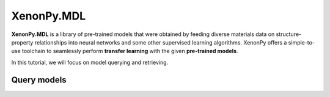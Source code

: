 ===========
XenonPy.MDL
===========

**XenonPy.MDL** is a library of pre-trained models that were obtained by feeding diverse materials data on structure-property relationships into neural networks and some other supervised learning algorithms.
XenonPy offers a simple-to-use toolchain to seamlessly perform **transfer learning** with the given **pre-trained models**.

In this tutorial, we will focus on model querying and retrieving.


------------
Query models
------------


